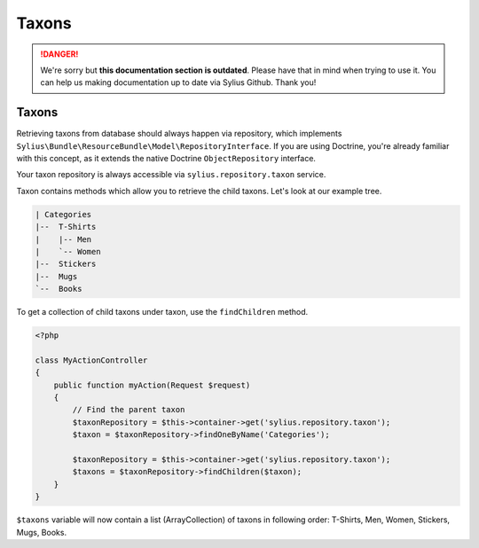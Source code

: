 .. rst-class:: outdated

Taxons
======

.. danger::

   We're sorry but **this documentation section is outdated**. Please have that in mind when trying to use it.
   You can help us making documentation up to date via Sylius Github. Thank you!

Taxons
------

Retrieving taxons from database should always happen via repository, which implements ``Sylius\Bundle\ResourceBundle\Model\RepositoryInterface``.
If you are using Doctrine, you're already familiar with this concept, as it extends the native Doctrine ``ObjectRepository`` interface.

Your taxon repository is always accessible via ``sylius.repository.taxon`` service.

Taxon contains methods which allow you to retrieve the child taxons. Let's look at our example tree.

.. code-block:: text

    | Categories
    |--  T-Shirts
    |    |-- Men
    |    `-- Women
    |--  Stickers
    |--  Mugs
    `--  Books

To get a collection of child taxons under taxon, use the ``findChildren`` method.

.. code-block:: php

    <?php

    class MyActionController
    {
        public function myAction(Request $request)
        {
            // Find the parent taxon
            $taxonRepository = $this->container->get('sylius.repository.taxon');
            $taxon = $taxonRepository->findOneByName('Categories');

            $taxonRepository = $this->container->get('sylius.repository.taxon');
            $taxons = $taxonRepository->findChildren($taxon);
        }
    }

``$taxons`` variable will now contain a list (ArrayCollection) of taxons in following order: T-Shirts, Men, Women, Stickers, Mugs, Books.

